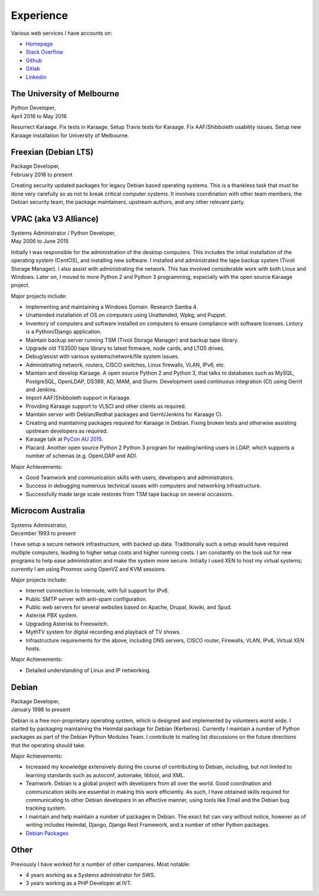 Experience
==========

.. index:: Debian, security, packaging

Various web services I have accounts on:

- `Homepage <https://linuxpenguins.xyz/brian/>`_
- `Stack Overflow <http://careers.stackoverflow.com/penguinbrian>`_
- `Github <https://github.com/brianmay/>`_
- `Gitlab <https://gitlab.com/u/penguin_brian>`_
- `Linkedin <https://www.linkedin.com/in/brian-may-44824521>`_

The University of Melbourne
---------------------------
| Python Developer,
| April 2016 to May 2016

Resurrect Karaage. Fix tests in Karaage. Setup Travis tests for Karaage.  Fix
AAF/Shibboleth usability issues. Setup new Karaage installation for University
of Melbourne.

.. index:: Python, Django, Debian, Linux, LDAP, Karaage, AAF, Shibboleth, Slurm

Freexian (Debian LTS)
---------------------
| Package Developer,
| February 2016 to present

Creating security updated packages for legacy Debian based operating
systems. This is a thankless task that must be done very carefully
so as not to break critical computer systems. It involves
coordination with other team members, the Debian security team, the
package maintainers, upstream authors, and any other relevant party.

.. index:: Windows, Python, Debian, Linux, Samba, LDAP, VPAC, VLSCI, Karaage
.. index:: CISCO, VMs

VPAC (aka V3 Alliance)
----------------------
| Systems Administrator / Python Developer,
| May 2006 to June 2015

Initially I was responsible for the administration of the desktop
computers. This includes the initial installation of the operating
system (CentOS), and installing new software. I installed and
administrated the tape backup system (Tivoli Storage Manager). I
also assist with administrating the network. This has involved
considerable work with both Linux and Windows. Later on, I moved to
more Python 2 and Python 3 programming, especially with the open
source Karaage project.

Major projects include:

-  Implementing and maintaining a Windows Domain. Research Samba 4.
-  Unattended installation of OS on computers using Unattended, Wpkg,
   and Puppet.
-  Inventory of computers and software installed on computers to ensure
   compliance with software licenses. Lintory is a Python/Django
   application.
-  Maintain backup server running TSM (Tivoli Storage Manager) and backup tape
   library.
-  Upgrade old TS3500 tape library to latest firmware, node cards, and
   LTO5 drives.
-  Debug/assist with various systems/network/file system issues.
-  Administrating network, routers, CISCO switches, Linux firewalls,
   VLAN, IPv6, etc.
-  Maintain and develop Karaage. A open source Python 2 and Python 3, that
   talks to databases such as MySQL, PostgreSQL, OpenLDAP, DS389, AD,
   MAM, and Slurm. Development used continuous integration (CI) using
   Gerrit and Jenkins.
-  Import AAF/Shibboleth support in Karaage.
-  Providing Karaage support to VLSCI and other clients as required.
-  Maintain server with Debian/Redhat packages and Gerrit/Jenkins for
   Karaage CI.
-  Creating and maintaining packages required for Karaage in Debian.
   Fixing broken tests and otherwise assisting upstream developers as
   required.
-  Karaage talk at `PyCon AU 2015 <https://www.youtube.com/watch?v=9yiiwcntx5M>`_.
-  Placard. Another open source Python 2 Python 3 program for
   reading/writing users in LDAP, which supports a number of schemas
   (e.g. OpenLDAP and AD).

Major Achievements:

-  Good Teamwork and communication skills with users, developers and
   administrators.
-  Success in debugging numerous technical issues with computers and
   networking infrastructure.
-  Successfully made large scale restores from TSM tape backup on
   several occasions.

.. index:: Windows, Django, Python, Debian, Linux, Samba, LDAP, VOIP, VMs, AAF, Shibboleth, Slurm

Microcom Australia
------------------
| Systems Administrator,
| December 1993 to present

I have setup a secure network infrastructure, with backed up data.
Traditionally such a setup would have required multiple computers,
leading to higher setup costs and higher running costs. I am
constantly on the look out for new programs to help ease
administration and make the system more secure. Initially I used XEN
to host my virtual systems; currently I am using Proxmox using
OpenVZ and KVM sessions.

Major projects include:

-  Internet connection to Internode, with full support for IPv6.
-  Public SMTP server with anti-spam configuration.
-  Public web servers for several websites based on Apache, Drupal,
   Ikiwiki, and Spud.
-  Asterisk PBX system.
-  Upgrading Asterisk to Freeswitch.
-  MythTV system for digital recording and playback of TV shows.
-  Infrastructure requirements for the above, including DNS servers,
   CISCO router, Firewalls, VLAN, IPv6, Virtual XEN hosts.

Major Achievements:

-  Detailed understanding of Linux and IP networking.

.. index:: Debian, packaging, Python, C

Debian
------
| Package Developer,
| January 1998 to present

Debian is a free non-proprietary operating system, which is designed
and implemented by volunteers world wide. I started by packaging
maintaining the Heimdal package for Debian (Kerberos). Currently I
maintain a number of Python packages as part of the Debian Python
Modules Team. I contribute to mailing list discussions on the future
directions that the operating should take.

Major Achievements:

-  Increased my knowledge extensively during the course of contributing
   to Debian, including, but not limited to learning standards such as
   autoconf, automake, libtool, and XML.

-  Teamwork. Debian is a global project with developers from all over
   the world. Good coordination and communication skills are essential
   in making this work efficiently. As such, I have obtained skills
   required for communicating to other Debian developers in an effective
   manner, using tools like Email and the Debian bug tracking system.
-  I maintain and help maintain a number of packages in Debian. The
   exact list can vary without notice, however as of writing includes
   Heimdal, Django, Django Rest Framework, and a number of other Python
   packages.

- `Debian Packages <https://qa.debian.org/developer.php?login=bam%40debian.org&comaint=yes>`_

Other
-----
Previously I have worked for a number of other companies. Most notable:

- 4 years working as a Systems administrator for SWS.
- 3 years working as a PHP Developer at IVT.
